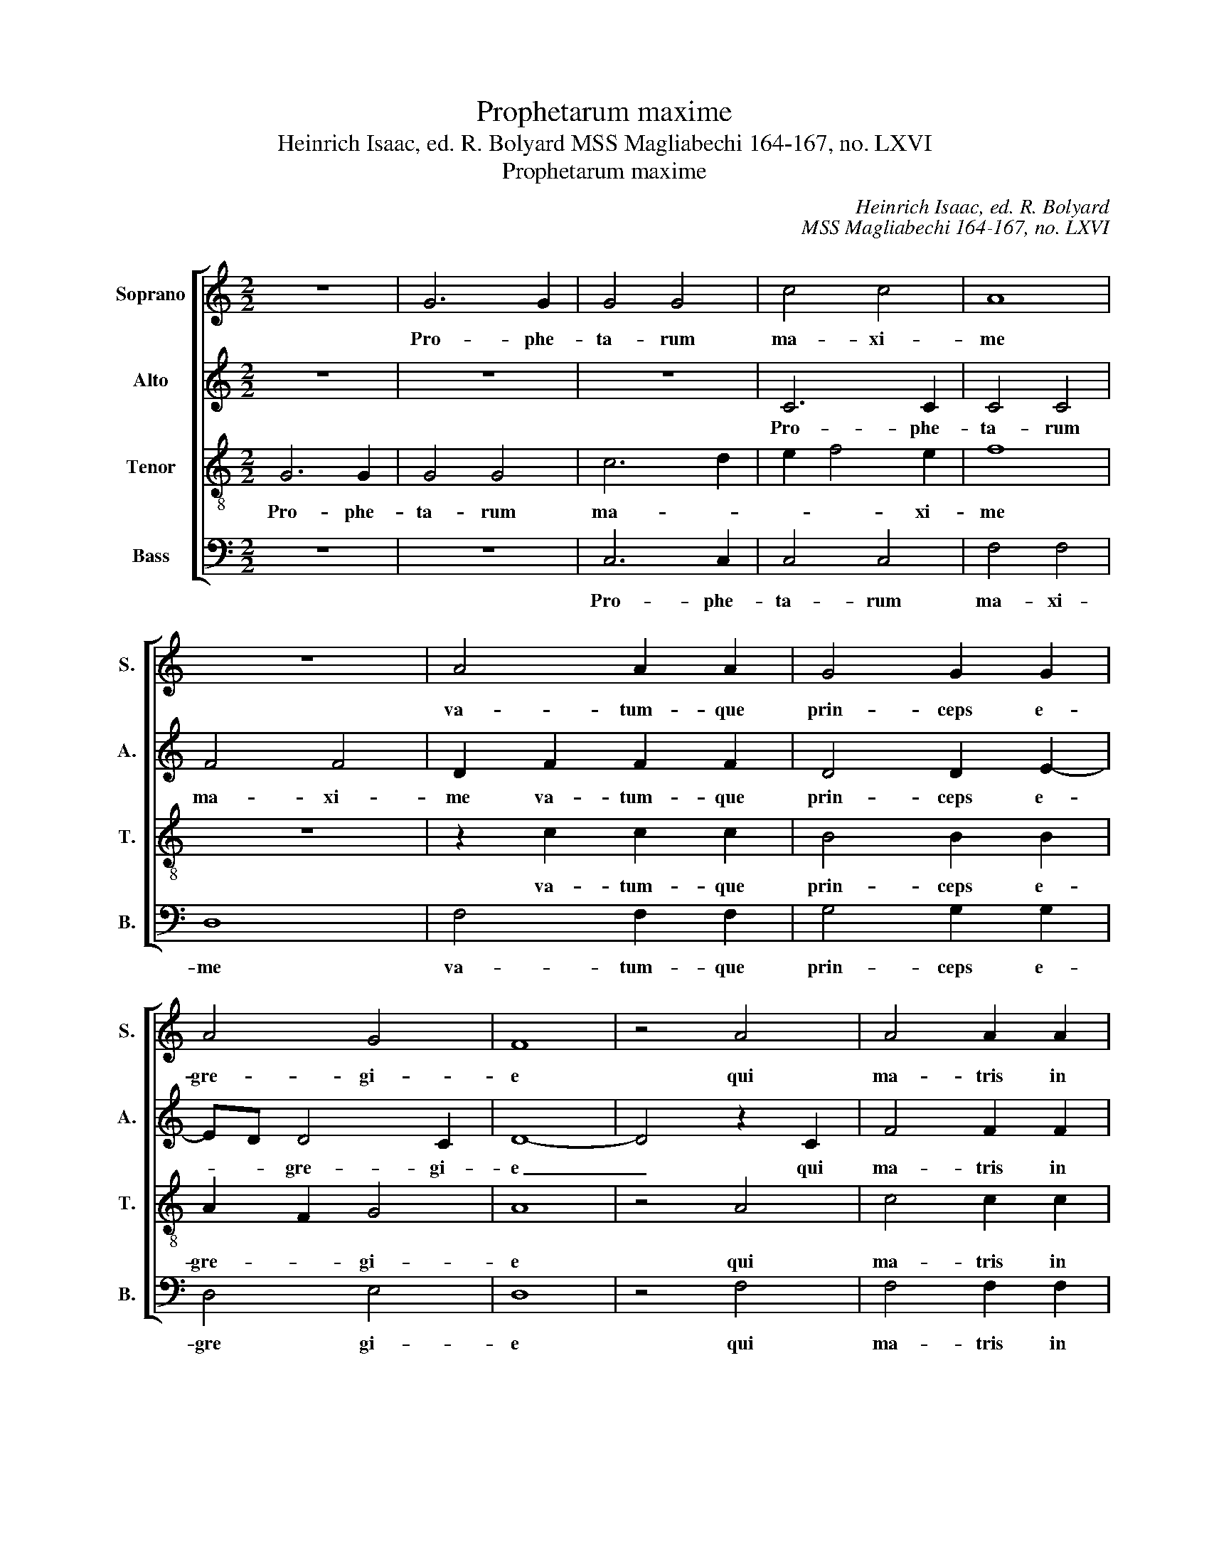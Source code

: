 X:1
T:Prophetarum maxime
T:Heinrich Isaac, ed. R. Bolyard MSS Magliabechi 164-167, no. LXVI
T:Prophetarum maxime
C:Heinrich Isaac, ed. R. Bolyard
C:MSS Magliabechi 164-167, no. LXVI
%%score [ 1 2 3 4 ]
L:1/8
M:2/2
K:C
V:1 treble nm="Soprano" snm="S."
V:2 treble nm="Alto" snm="A."
V:3 treble-8 transpose=-12 nm="Tenor" snm="T."
V:4 bass nm="Bass" snm="B."
V:1
 z8 | G6 G2 | G4 G4 | c4 c4 | A8 | z8 | A4 A2 A2 | G4 G2 G2 | A4 G4 | F8 | z4 A4 | A4 A2 A2 | %12
w: |Pro- phe-|ta- rum|ma- xi-|me||va- tum- que|prin- ceps e-|gre- gi-|e|qui|ma- tris in|
 A2 A2 A4 | B3 A B2 A2- |"^* MSSM 167: Fs in this measure, MOB Bb" A2 G4 F2 | G2 E2 D4 | C4 z4 | %17
w: u- te- ro|ma- * * *|||nens|
 z8 | z8 | z2 G4 G2 | B3 A B3 c | d2 d2 d4 | z8 | z8 | d3 d d2 d2 | e4 e4 | d4 c2 d2 | G2 c4 B2 | %28
w: ||fle- xis|gen- * * *|* i bus|||re- demp- to- rem|sa- lu-|ta- * *||
 c8 | z8 | z8 | c4 c4 | c2 BA c2 B2- | BA A4 G2 | A4 z2 A2 | A4 A4 | A4 A4 | B6 B2 | B4 c2 A2- | %39
w: sti|||et quo|na- to _ pa- ter-|* ne vo- *|cis pa-|ter- ne|vo- cis|or- ga-|na per- emp-|
 A2 G4 F2 | G8- | G8 | z8 | z8 | z8 | B4 B2 B2 | B4 B4 | A3 G A2 B2 | c2 A4 G2 | A8- | A8 | z8 | %52
w: |ta.|_||||No- vum sol-|vun- tur|in _ _ _|can- * ti-|cum|_||
 z8 | z4 B4 | c8 | d3 c d2 e2- | e2 d4 c2 | d8 | z8 | d3 d d2 d2 | e4 e4 | f8 | e8 | z8 | z8 | %65
w: |lu-|ce-|que _ _ fru-||ens||di- gi- to ter-|ra- rum|or-|bis|||
 c6 A2 | B4 c4 | d3 c B2 A2- | A2 G2 G2 F2 | G4 z2 G2 | c3 d ed e2- | edcB A3 B | cA d4 c2 | %73
w: de- mon-|stra- sti|sa- * * lu-|* tem di- *|cens: Ec-|ce _ _ _ a-||gnus _ De- *|
 d4 z2 d2 | Bcdc dcBA | G4 E3 F | GE A4 G2 | A4 z2 c2 | d4 e4 | d2 f4 ed | c3 B A2 c2 | G4 z2 G2 | %82
w: i ec-|ce _ _ _ qui _ _ _|tol- lit _|cri- * * mi-|na, cri-|mi- *|na mun- * *||di, cri-|
 A4 B4 | A2 c3 B A2- | A2 GF G4 | F2 A3 GFE | D4 E2 G2- | G2 FE F4 | G8 || z8 | G8 | B6 c2 | d8 | %93
w: mi- *|na mun- * *||di, cri- mi- * *|* na mun-||di.||Con-|ce- de|no-|
 d4 z4 | z8 | z4 D4 | F6 G2 | A8 | A4 z2 A2 | c2- cB cd e2 | A2 d4 c2 | d8 | z8 | d4 c4 | B4 B4 | %105
w: bis||Con-|ce- de|no-|bis Con-|ce- * * * * de|no- * *|bis||tu- as|dig- ne|
 c4 c4 | d3 c BA B2 | G2 c4 B2 | c8 | z4 c4 | c4 c4 | c4 c2 c2 | d4 d4 | z2 c4 c2 | d4 e4 | %115
w: con- ci-|ne- * * * re|lau- * *|des|vi-|as- que|tu- as et|vo- cem|in de-|ser- to|
 f2 e4 dc | B2 c4 B2 | c8 | B8 | z8 | G6 G2 | G2 G2 E2 E2 | G4 A4 | G2 G4 F2 | G8 | c4 B4 | %126
w: cla- man- * *|||tem||nos- tra|mo- du- la- ti-|o- ne|pro- se- *|qui.|Per _|
 G4 A2 B2- | BAGF E2 G2 | F3 G/A/ _B2 A2- | AG G4 F2 | G4 z4 | G4 E3 F | G2 A4 GF | GFED E4 | D8 | %135
w: e- um cu-|* jus _ _ tu su-|per- * * * *||is|in- fer- *||* * * * is-|que|
 z4 G4 | G8 | A8 | z4 z2 A2- | A2 D2 E2 G2 | F2 A3 GFE | FD G4 ^F2 | G6 E2 | E8 | z8 | z8 | z8 | %147
w: fu-|i-|sti|præ-||cur- * * * *|||sor.||||
 z8 | z8 | z8 | z8 | z8 | z8 | z8 | z8 | z8 | z8 | z8 ||[M:3/2] z8 G4 | G8 A4 | c8 c4 | A6 B2 c4 | %162
w: |||||||||||E-|li- sa-|beth Za-|cha- * ri-|
 B8 z4 | G8 G4 | A8 A4 | B6 G2 A2 B2 | G8 F4 | G8 G4 | c8 B4 | G4 A8 | E8 z4 | G8 G4 | G8 F4 | %173
w: e|mag- num|vi- rum|ge- * nu- *|it Jo-|han- nem|Bap- *|tis- *|tam|præ- cur-|so- rem|
 E8 D4 | E12 ||[M:2/2] z8 | z8 | e4 d4 | c3 B c2 A2- | A2 d4 c2 | d8 | z8 | z8 | z2 A2 B2 c2 | %184
w: Do- mi-|ni.|||In- ter|na- tos mu- li-|* * e-|rum|||mu- * li-|
 G4 A4 | GABc d2 e2- | ed d4 c2 | d2 f4 ed | c8 | z8 | z8 | z2 d2 d4 | d3 c B2 A2- | A2 G4 F2 | %194
w: e- *||||rum|||non sur-|re- * xit ma-||
 G4 z2 c2- | c2 BA B4 | ABcd c2 BA | G2 A4 G2 | A2 c4 B2 | A4 z4 | z2 A3 F G2 | F2 D2 E4 | %202
w: ior ma-|||||ior|Jo- * *|* * han-|
 D2 d2 cBAG | F2 D2 G4- | G2 FE F4 | G4 z2 G2 | A2 B2 c4 | B2 d2 B2 AG | F2 G4 F2 | GABc B2 A2- | %210
w: ne Bap- * * * *|* * tis-||ta Jo-|han- * *|ne Bap- tis- * *||ta _ _ _ _ A-|
 A2 G4 F2 | G8 | F8 | G8- | G8 |] %215
w: |||men|_|
V:2
 z8 | z8 | z8 | C6 C2 | C4 C4 | F4 F4 | D2 F2 F2 F2 | D4 D2 E2- | ED D4 C2 | D8- | D4 z2 C2 | %11
w: |||Pro- phe-|ta- rum|ma- xi-|me va- tum- que|prin- ceps e-|* * gre- gi-|e|_ qui|
 F4 F2 F2 | E2 E2 F4 | G4 F3 E | D2 C2 D4 | z8 | z2 C4 C2 | E3 D E3 F | G6 G2 | G4 z4 | z8 | %21
w: ma- tris in|u- te- ro|ma- * *|* * nens||fle- xis|gen- * * *|* i-|bus||
 D3 D D2 D2 | E4 E4 | D4 C2 D2 | G,2 C4 B,2 | C4 CDEC | G4 A2 G2- | G2 FE D2 G,2 | G,4 G4 | z8 | %30
w: re- demp- to- rem|sa- lu-|ta- * *||sti sa- * * *|* lu- ta-||sti _||
 z8 | z2 G4 G2 | G3 F ED F2- | F2 E4 D2 | E8- | E4 z2 E2 | F2 F2 F2 F2 | G6 G2 | G4 G2 F2- | %39
w: |et quo|na- * * * *||to|_ pa-|ter- ne vo- cis|or- ga-|na per- emp-|
 FEDC D4 | B,3 G, G,4 | z8 | z2 G2 G2 G2 | G4 F2 A2- | A2 G4 F2 | G8 | z8 | z2 CD EF G2 | %48
w: |* * ta.||No- vum sol-|vun- tur in|_ can- ti-|cum||in _ _ _ _|
 C2 D2 E4 | z4 E4 | F8 | G3 F G2 A2- | A2 G4 F2 | E2 D2 G4 | z4 z2 A2- | AGFE F2 G2 | D4 E4 | %57
w: can- ti- cum|lu-|ce-|que _ _ fru-||* * ens|di-|* * * * * gi-|to _|
 D3 C/B,/ A,2 B,2 | G,2 G2- GF E2 | D2 C4 B,2 | C4 z4 | z8 | G6 E2 | F4 G4 | A3 G F2 E2- | %65
w: ter- * * ra- rum|or- * * * *||bis||de- mon-|stra- sti|sa- * * lu-|
 EDCB, C4 | D4 z4 | z2 F2 G2 FE | D2 E2 D4 | z4 G4- | G4 E4 | G4 F4 | E8 | D8 | z8 | z8 | z8 | E8 | %78
w: |tem|di- cens: _ _|_ _ _|Ec-|* ce|ag- nus|De-|i||||qui|
 D4 C4 | D8 | E8- | E8- | E8- | E8 | z2 E2 E2 E2 | C4 A,4 | B,2 D4 C2 | D8- | D8 || G,8 | B,6 C2 | %91
w: tol- *||lit|_|||cri- mi- na|mun- *||di.|_|Con-|ce- de|
 D8 | D4 z4 | z4 D4 | F6 G2 | A8 | A4 z4 | z8 | z4 A4- | A4 G4 | A4 A4 | z2 D3 EFG | A3 G FE F2 | %103
w: no-|bis|Con-|ce- de|no-|bis||tu-|* as|dig- ne|con- ci- * *|ne- * * * re|
 D2 G4 F2 | G8- | G8 | z8 | z8 | G4 G2 G2 | G4 G2 G2 | G4 G4 | z2 C2 CDEF | G2 A4 G2 | A8 | %114
w: no- * *|bis|_|||vi- as- que|tu- as et|vo- cem|in de- * * *|ser- * *|to|
 G3 F ED A2- | A2 G4 F2 | G8 | z8 | D6 D2 | D2 D2 B,2 B,2 | D4 E4 | D2 D4 C2 | D4 z2 A,2 | %123
w: cla- * * * man-||tem||nos- tra|mo- du- la- ti-|o- ne|pro- se- *|qui, pro-|
 B,2 C2 D4 | B,4 z4 | z8 | E4 D4 | B,4 C4 | D4 D2 C2- | CB,A,G, A,2 A,2 | G,8 | z8 | z8 | z8 | %134
w: se- * *|qui.||Per _|e- um|cu- jus tu-|* * * * sup- er-|is||||
 D4 B,3 C | D2 E4 DC | DCB,A, B,4 | A,4 z2 D2 | C2 E2- EDCB, | CA, D4 C2 | D8 | z8 | z8 | G6 G2 | %144
w: in- fer- *||* * * * is-|que fu-|i- sti _ _ _ _|præ- * * cur-|sor.|||Po- su-|
 G4 E4 | G4 A4 | G2 G4 F2 | G4 z4 | A4 G4 | E4 F4 | G3 F E2 D2- | DC C4 B,2 | C8 | z2 C2 F2 F2 | %154
w: it os|me- *|um Do- mi|nus|qua- si|gla- di-|um _ _ a-|* * cu- *|tum,|sub um- bra|
 F2 D2 F4 | E4 z2 C2 | DEFG E2 D2- | D2 C4 B,2 ||[M:3/2] C8 E4 | E8 E4 | E8 E4 | F8 F4 | G8 z4 | %163
w: ma- nus su-|æ su-|* * * * æ pro-|* te- xit|me. E-|li- sa-|beth Za-|cha- ri-|e|
 D8 E4 | F8 F4 | G6 E2 F4 | E4 D8 | D8 G4 | E4 C4 D4 | E4 C8 | C8 z4 | D8 D4 | E6 C2 D4 | %173
w: mag- num|vi- rum|ge- * nu-|it Jo-|han- nem|Bap- * *|tis- *|tam|præ- cur-|so- * rem|
 G,6 A,2 B,4 | G,12 ||[M:2/2] G4 F4 | E3 F G2 E2- | E2 A4 G2 | A8- | A8- | A8 | z8 | z8 | %183
w: Do- * mi-|ni.|In- ter|na- tos mu- li-|* * e-|rum|_||||
 F4 G2 A2- | AG G4 F2 | G4 D2 G2 | A2 F2 E4 | D4 z4 | z2 A4 A2 | A3 G F2 E2- | ED D4 C2 | %191
w: mu- li- e-||* * *||rum|non sur-|re- * xit ma-||
 D2 A2 A4 | A3 G F2 E2 | D4 D4 | z8 | z2 G2 G3 F | E2 A,2 C2 D2 | E8 | z2 G3 E F2 | E2 C2 D3 B, | %200
w: * * ior|ma- * * *|* ior||Jo- han- *|ne Bap- tis- *|ta|Jo- * *|* * han- *|
 C2 D2 G,4 | A,4 z4 | z2 G3 F E2 | D4 B,2 C2 | D4 z2 D2 | G,A,B,C D2 E2 | FE G4 F2 | G2 D2 E4 | %208
w: ne Bap- tis-|ta|Jo- * *|han- * *|ne Jo-|han- * * * * *||ne Bap- tis-|
 D2 C2 D4 | z2 D2 E4 | D2 C2 D4 | B,4 C4 | D8- | D8- | D8 |] %215
w: * * ta|A- *|* * men|A- *|men|_||
V:3
 G6 G2 | G4 G4 | c6 d2 | e2 f4 e2 | f8 | z8 | z2 c2 c2 c2 | B4 B2 B2 | A2 F2 G4 | A8 | z4 A4 | %11
w: Pro- phe-|ta- rum|ma- *|* * xi-|me||va- tum- que|prin- ceps e-|gre- * gi-|e|qui|
 c4 c2 c2 | c2 c2 c4 | d6 c2 | B2 G2 A4 | G2 c4 B2 | e6 dc | c4 z4 | z2 G4 G2 | B3 A B3 c | %20
w: ma- tris in|u- te- ro|ma- *||||nens|fle- xis|gen- * * *|
 d2 d2 d4 | B3 B B2 B2 | c4 c4 | B4 A2 B2- | B2 AG F4 | G8 | z8 | d3 d d2 d2 | e4 e4 | d4 c2 d2 | %30
w: * i- bus|re- demp- to- rem|sa- lu-|ta- * *||sti||re- demp- to- rem|sa- lu-|tas- * *|
 e2 c4 B2 | c4 z2 e2 | e6 d2 | c2 A2 B4 | A4 c4 | c4 c4 | d4 d4 | z2 d4 d2 | d4 e2 c2- | cB G2 A4 | %40
w: |sti et|quo _|na- * *|to pa-|ter- ne|vo- cis|or- ga-|na per- emp-||
 G4 z4 | e4 e2 e2 | e4 e4 | d3 c d2 e2- | e2 d4 c2 | d4 z2 d2 | e2 d3 c d2 | e4 c2 d2 | A4 B4 | %49
w: ta.|No- vum sol-|vun- tur|in _ _ can-|* * ti-|cum lu-|ce- * * que|fru- * *||
 A4 c4 | d8 | B3 A B2 c2 | G4 A4 | G4 d4 | e8 | d3 e d2 c2 | B4 A4 | d3 d d2 d2 | e4 e4 | f8 | %60
w: ens lu-|ce-|que _ _ fru-||ens lu-|ce-|que _ _ fru-|* ens|di- gi- to ter-|ra- rum|or-|
 e4 c4 | d8 | c4 z2 g2 | f4 d4 | e4 c3 d | ef g4 f2 | g4 e4 | d4 G2 A2 | B2 c2 A4 | G2 c4 B2 | c8 | %71
w: ||bis de-|mon- *|stra- * *||sti _|di- * *|* * cens:|di- * *|cens:|
 z8 | z8 | z4 d4- | d4 B4 | d4 c4 | B8 | A8- | A8- | A8 | z8 | B8 | A4 G4 | A8 | B4 G4 | %85
w: ||Ec-|* ce|a- gnus|De-|i|_|||Ec-|ce qui|tol-|* lit|
 A3 B c2 d2 | B4 G4 | A8 | G8 || z8 | z8 | G8 | B6 c2 | d8 | d4 z4 | z8 | z8 | z4 A4 | c6 d2 | e8 | %100
w: cru- * * *|mi- na|mu-|di.|||Con-|ce- de|no-|bis|||con-|ce- de|no-|
 c2 d2 e4 | d4 z4 | z8 | z8 | d4 d4 | e4 e4 | d6 g2 | e2 dc d4 | c4 z4 | e4 e2 e2 | e4 e2 e2 | %111
w: |bis|||tu- as|dig- ne|con- ci-|ne- re _ lau-|des|vi- as- que|tu- as et|
 e4 e4 | d2 d2 d4 | e4 f4 | d4 c4 | z2 c2 e2 f2 | d2 c2 d4 | c8 | z8 | B6 B2 | B2 B2 c2 c2 | %121
w: vo- cem|in de- ser-|to cla-|man- tem|de- ser- to|cla- * man-|tem||nos- tra|mo- du- la- ti-|
 B4 A4 | B2 d3 B c2 | B2 G2 A4 | G8 | z8 | z8 | z4 G4 | A4 D2 F2- | F2 G2 D4 | d4 z4 | c4 c4 | %132
w: o- ne|pro- se- * *||qui.|||cu-|jus tu- *|* su- per-|is|in- fer-|
 c4 A2 A2 | c8 | B8- | B8 | z8 | z8 | z8 | z4 G4 | A3 G A2 B2- | B2 AG A4 | G8 | c8 | z8 | z8 | %146
w: is- que fu-|i-|sti|_||||præ-|cur- * * *||sor.|_|||
 z8 | z8 | z8 | z8 | z8 | z8 | z8 | z8 | z8 | z8 | z8 | z8 ||[M:3/2] z8 c4 | c8 c4 | c8 c4 | %161
w: ||||||||||||E-|li- sa-|beth Za-|
 c8 c4 | d8 z4 | B8 B4 | c8 c4 | d6 B2 c4 | G4 A8 | G8 B4 | c4 A4 B4 | c4 A8 | G8 z4 | B8 B4 | %172
w: cha- ri-|e|mag- num|vi- rum|ge- * nu-|it Jo-|han- nem|Bap- * *|tis- *|tam|præ- cur-|
 G6 A2 B2 A2 | c8 B4 | c12 ||[M:2/2] z8 | z8 | c4 d4 | f4 e2 f2- | f2 ed e4 | d8 | c4 d2 e2- | %182
w: so- * rem *|Do- mi-|ni.|||In- ter-|na- tos mu-|* li- * e-|||
 ed d4 c2 | d4 z4 | z4 d4 | G2 d2 B2 G2 | c2 d2 A4 | z2 d4 d2 | e4 e4 | e3 d c2 B2- | BA A4 G2 | %191
w: |rum|non|sur- rex- * it|ma- * ior|non sur-|re- xit|ma- * * *||
 A4 z2 d2 | d4 d2 c2 | B2 G2 A4 | G4 e4- | e4 d4 | c4 A4 | B8 | A2 e4 d2 | c2 A2 B4 | A2 d4 c2 | %201
w: ior Jo-|han- ne _|Bap- * tis-|ta non|_ sur-|re- *||xit ma- *|||
 d4 G4 | B4 c4 | A4 G4 | A8 | G4 z4 | z8 | z2 G2 B2 c2 | A2 G2 A4 | G2 d4 c2 | B2 G2 A4 | G8 | A8 | %213
w: ior ma-||||ior||Jo- han- *|ne Bap- tis-|ta A- *||||
 G8- | G8 |] %215
w: men|_|
V:4
 z8 | z8 | C,6 C,2 | C,4 C,4 | F,4 F,4 | D,8 | F,4 F,2 F,2 | G,4 G,2 G,2 | D,4 E,4 | D,8 | z4 F,4 | %11
w: ||Pro- phe-|ta- rum|ma- xi-|me|va- tum- que|prin- ceps e-|gre gi-|e|qui|
 F,4 F,2 F,2 | A,2 A,2 A,4 | G,4 D,2 F,2 | G,2 E,2 D,4 | E,2 C,2 G,4 | C,8 | z2 C,4 C,2 | %18
w: ma- tris in|* te- ro|ma- * *|||nens|fle- xis|
 E,3 D, E,3 F, | G,2 G,2 G,4 | z8 | G,3 G, G,2 G,2 | C,4 C,4 | G,4 A,2 G,2- | G,2 F,E, D,4 | C,8 | %26
w: gen- * * *|* i- bus||re- demp- to- rem|sa- lu-|ta- * *||sti|
 z8 | G,3 G, G,2 G,2 | C,4 C,4 | G,4 A,2 G,2- | G,E, F,2 D,4 | C,8 | C4 z4 | z8 | z4 A,4 | %35
w: |re- demp- to- rem|sa- lu-|tas- * *||sti|_||pa-|
 A,4 A,4 | D,4 D,4 | G,6 G,2 | G,4 C,2 F,2- | F,2 G,2 D,4 | G,4 z4 | C4 C2 C2 | C4 C4 | %43
w: ter- ne|vo- cis|or- ga-|na per- emp-||ta.|No- vum sol-|vun- tur|
 G,3 A, B,2 C2- | C2 B,2 A,2 A,2 | G,8 | z2 G,2- G,A, B,2 | C3 B, A,2 G,2 | F,4 E,4 | A,8 | D,8 | %51
w: in _ _ can-|* * * ti-|cum|in _ _ _|can- * * *|ti- cum|lu-|ce-|
 G,3 A, G,2 F,2 | E,4 D,4 | G,4 B,4 | A,8 | D,4 z4 | z4 A,4 | D,3 E, F,2 G,2 | E,4 C,4 | D,8 | %60
w: que _ _ fru-||ens lu-|ce-|que|di-|* gi- to ter-|ra- rum|or-|
 C,4 z2 C2- | C2 B,A, B,4 | C3 C, C,2 C2 | D4 B,4 | A,4 C4- | CB,A,G, A,4 | G,2 B,2 A,4 | %67
w: bis de-|* mon- * stra-|sti sa- lu- *||tem _|_ _ _ _ di-|* * cens,|
 z2 D,2 E,2 F,2 | G,2 C,2 D,4 | E,2 C,2 G,4 | C,4 C4- | C4 D4 | A,8 | B,6 G,2 | G,8- | G,4 A,4 | %76
w: de- mon- stras-|ti sa- lu-|tem di- *|cens: Ec-|* ce|a-|gnus _|De-||
 E,8 | z4 A,4 | D,4 A,4 | F,4 D,4 | A,8 | E,8 | z4 E,4 | C,4 A,,4 | E,8 | F,3 G, A,2 D,2 | %86
w: i|Ec-|ce qui|tol- *||lit|cri-|mi- *|na|mun- * * *|
 G,4 E,4 | D,8 | G,8 || z8 | z8 | z8 | G,8 | B,6 C2 | D8 | D4 z4 | z4 D,4 | F,6 G,2 | A,8 | %99
w: ||di.||||Con-|ce- de|no-|bis|con-|ce- de|no-|
 A,4 z4 | A,4 A,4 | B,4 B,4 | A,6 D2 | B,2 A,G, A,4 | G,8 | C,8 | G,6 B,2 | C2 A,2 G,4 | z8 | %109
w: bis|tu- as|dig- ne|con- ci-|ne- * * re|lau-|||* * des||
 C4 C2 C2 | C4 C2 C2 | C4 C4 | B,4 B,4 | A,4 A,4 | B,4 C4 | A,8 | G,8 | C,3 D, E,2 C,2 | G,4 z4 | %119
w: vi- as- que|tu- as et|vo- cem|in de-|ser- to|cla- *|man-|||tem|
 G,6 G,2 | G,2 G,2 E,2 E,2 | G,4 A,4 | G,2 G,4 F,2 | G,2 E,2 D,4 | z8 | A,4 G,4 | E,4 F,2 G,2- | %127
w: nos- tra|mo- du- la- ti-|o- ne|pro- se- *|* * qui.||Per _|e- um cu-|
 G,F,E,D, E,4 | D,4 z4 | z8 | z8 | z8 | z8 | z8 | G,4 G,4 | G,4 E,2 E,2 | G,8 | F,4 D,4 | %138
w: |jus||||||in- fer-|is- que fu-|i-|sti præ-|
 E,3 D, E,2 F,2- | F,2 G,2 E,4 | D,8- | D,8 | E,6 C,2 | C,4 z4 | C6 C2 | C4 A,4 | C4 D4 | %147
w: cur- * * *||sor,|_|præ- cur-|sor.|Po- su-|it os|me- *|
 C2 C4 B,2 | C4 z2 C2- | CB,A,G, A,4 | G,4 C,2 D,2 | E,2 F,2 D,4 | C,4 z2 C,2 | F,2 F,2 F,2 D,2 | %154
w: um Do- mi-|nus qua-|* * * * si|gla- * di-|um a- cu-|tum, sub|um- bra ma- nus|
 F,3 G, A,G,A,B, | C3 B, A,G, A,2 | G,2 D,2 E,2 F,2 | G,2 C,2 D,4 ||[M:3/2] C,8 C,4 | C,8 C4 | %160
w: su- * * * * *||* * æ pro-|te- * xit|me. E-|li- sa-|
 A,8 A,4 | F,6 G,2 A,4 | G,8 z4 | G,8 G,4 | F,6 G,2 A,4 | G,8 F,4 | G,4 D,8 | G,8 G,4 | A,8 G,4 | %169
w: beth Za-|cha- * ri-|e|mag- num|vi- * rum|ge- nu-|it Jo-|han- nem|Bap- *|
 E,4 F,8 | C,8 z4 | G,8 G,4 | E,8 D,4 | C,4 G,4 G,4 | C,12 ||[M:2/2] G,4 A,4 | C4 B,2 C2- | %177
w: tis- *|tam|præ- cur-|so- rem|Do- * mi-|ni.|In- ter|na- tos mu-|
"^* In MSS 167 the bass switches to    at. m. 181 and back to    at m. 186. This section is too short by one minim in MSS 167, and so the last minim in m. 183 has been changed to a semibreve." C2 B,A, B,4 | %178
w: * li- * e-|
"^" A,8- | A,8 |"^*" z2 D,3 E,F,G, | A,B,CA, B,A,G,F, | G,D, F,2 E,4 | %183
w: rum|_|mu- li- * *|e- * * * * * * *||
"^* MSS 165: C" D,4 G,2 F,2 | E,4 D,4 | G,8 | z8 | z8 | A,4 A,4 | A,6 G,2 | F,2 D,2 E,4 | D,8 | %192
w: ||rum|||non sur-|re- *|xit ma- *|ior|
 z8 | z4 D,4 | E,4 C,3 D, | E,3 F, G,4 | A,4 F,4 | E,8 | z8 | z2 A,4 G,2 | F,2 D,2 E,4 | D,4 G,4- | %202
w: |non|sur- re- *|xit _ ma-|ior _|_||Jo- *|han- * *|ne Bap-|
 G,4 C,4 | D,4 E,4 | D,8 | z2 G,2 B,2 C2 | A,2 G,2 A,4 | G,6 C,2 | D,2 E,2 D,4 | z2 G,4 A,2 | %210
w: |tis- *|ta|Jo- han- *||ne Bap-|tis- * ta|A- *|
 D,2 E,2 D,4 | E,8 | D,8 | G,8- | G,8 |] %215
w: |||men|_|

